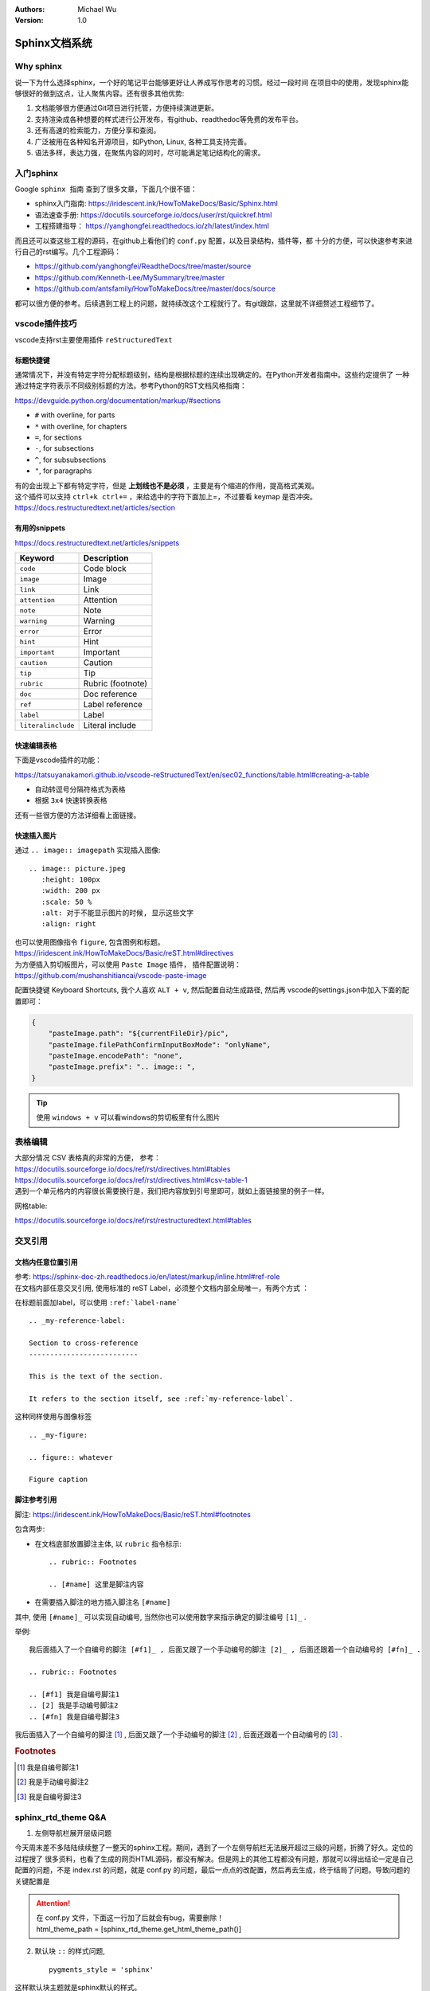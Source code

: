 .. Michael Wu 版权所有

:Authors: Michael Wu
:Version: 1.0

Sphinx文档系统
==========================

Why sphinx
-------------

说一下为什么选择sphinx，一个好的笔记平台能够更好让人养成写作思考的习惯。经过一段时间
在项目中的使用，发现sphinx能够很好的做到这点，让人聚焦内容。还有很多其他优势: 

1. 文档能够很方便通过Git项目进行托管，方便持续演进更新。
2. 支持渲染成各种想要的样式进行公开发布，有github、readthedoc等免费的发布平台。
3. 还有高速的检索能力，方便分享和查阅。
4. 广泛被用在各种知名开源项目，如Python, Linux, 各种工具支持完善。
5. 语法多样，表达力强，在聚焦内容的同时，尽可能满足笔记结构化的需求。

入门sphinx
-------------

Google ``sphinx 指南`` 查到了很多文章，下面几个很不错：

- sphinx入门指南:  https://iridescent.ink/HowToMakeDocs/Basic/Sphinx.html
- 语法速查手册: https://docutils.sourceforge.io/docs/user/rst/quickref.html
- 工程搭建指导：  https://yanghongfei.readthedocs.io/zh/latest/index.html

而且还可以查这些工程的源码，在github上看他们的 ``conf.py`` 配置，以及目录结构，插件等，都
十分的方便，可以快速参考来进行自己的rst编写。几个工程源码：

- https://github.com/yanghongfei/ReadtheDocs/tree/master/source
- https://github.com/Kenneth-Lee/MySummary/tree/master
- https://github.com/antsfamily/HowToMakeDocs/tree/master/docs/source

都可以很方便的参考。后续遇到工程上的问题，就持续改这个工程就行了。有git跟踪，这里就不详细赘述工程细节了。

vscode插件技巧
------------------

vscode支持rst主要使用插件 ``reStructuredText``

标题快捷键
^^^^^^^^^^^^^^^^

通常情况下，并没有特定字符分配标题级别，结构是根据标题的连续出现确定的。在Python开发者指南中。这些约定提供了
一种通过特定字符表示不同级别标题的方法。参考Python的RST文档风格指南：

https://devguide.python.org/documentation/markup/#sections

* ``#`` with overline, for parts
* ``*`` with overline, for chapters
* ``=``, for sections
* ``-``, for subsections
* ``^``, for subsubsections
* ``"``, for paragraphs

| 有的会出现上下都有特定字符，但是 **上划线也不是必须** ，主要是有个缩进的作用，提高格式美观。
| 这个插件可以支持 ``ctrl+k ctrl+=`` ，来给选中的字符下面加上=，不过要看 keymap 是否冲突。
| https://docs.restructuredtext.net/articles/section

有用的snippets
^^^^^^^^^^^^^^^^

https://docs.restructuredtext.net/articles/snippets

.. table:: 
    :align: left

    =================== ==============
    Keyword             Description
    =================== ==============
    ``code``            Code block
    ``image``           Image
    ``link``            Link
    ``attention``       Attention
    ``note``            Note
    ``warning``         Warning
    ``error``           Error
    ``hint``            Hint
    ``important``       Important
    ``caution``         Caution
    ``tip``             Tip
    ``rubric``          Rubric (footnote)
    ``doc``             Doc reference
    ``ref``             Label reference
    ``label``           Label
    ``literalinclude``  Literal include
    =================== ==============

快速编辑表格
^^^^^^^^^^^^^^

下面是vscode插件的功能：

https://tatsuyanakamori.github.io/vscode-reStructuredText/en/sec02_functions/table.html#creating-a-table

- 自动转逗号分隔符格式为表格
- 根据 ``3x4`` 快速转换表格
  
还有一些很方便的方法详细看上面链接。

快速插入图片
^^^^^^^^^^^^^^^

通过 ``.. image:: imagepath`` 实现插入图像: ::

    .. image:: picture.jpeg
       :height: 100px
       :width: 200 px
       :scale: 50 %
       :alt: 对于不能显示图片的时候, 显示这些文字
       :align: right

| 也可以使用图像指令 ``figure``, 包含图例和标题。
| https://iridescent.ink/HowToMakeDocs/Basic/reST.html#directives

| 为方便插入剪切板图片，可以使用 ``Paste Image`` 插件， 插件配置说明：
| https://github.com/mushanshitiancai/vscode-paste-image

配置快捷键 Keyboard Shortcuts, 我个人喜欢 ``ALT + v``, 然后配置自动生成路径, 然后再
vscode的settings.json中加入下面的配置即可：

.. code-block:: json

    {
        "pasteImage.path": "${currentFileDir}/pic",
        "pasteImage.filePathConfirmInputBoxMode": "onlyName",
        "pasteImage.encodePath": "none",
        "pasteImage.prefix": ".. image:: ",
    }

.. tip:: 
    使用 ``windows + v`` 可以看windows的剪切板里有什么图片


表格编辑
----------

| 大部分情况 CSV 表格真的非常的方便， 参考：
| https://docutils.sourceforge.io/docs/ref/rst/directives.html#tables
| https://docutils.sourceforge.io/docs/ref/rst/directives.html#csv-table-1
| 遇到一个单元格内的内容很长需要换行是，我们把内容放到引号里即可，就如上面链接里的例子一样。

网格table:

https://docutils.sourceforge.io/docs/ref/rst/restructuredtext.html#tables


交叉引用
-------------------

文档内任意位置引用
^^^^^^^^^^^^^^^^^^^^^^^^

| 参考: https://sphinx-doc-zh.readthedocs.io/en/latest/markup/inline.html#ref-role
| 在文档内部任意交叉引用, 使用标准的 reST Label，必须整个文档内部全局唯一，有两个方式 ：

在标题前面加label，可以使用 ``:ref:`label-name```
::

    .. _my-reference-label:

    Section to cross-reference
    --------------------------

    This is the text of the section.

    It refers to the section itself, see :ref:`my-reference-label`.

这种同样使用与图像标签

::

    .. _my-figure:

    .. figure:: whatever

    Figure caption

脚注参考引用
^^^^^^^^^^^^^^^^^^^^^^^^

脚注:  https://iridescent.ink/HowToMakeDocs/Basic/reST.html#footnotes

包含两步:

- 在文档底部放置脚注主体, 以 ``rubric`` 指令标示: ::

    .. rubric:: Footnotes

    .. [#name] 这里是脚注内容

- 在需要插入脚注的地方插入脚注名 ``[#name]``

其中, 使用 ``[#name]_`` 可以实现自动编号, 当然你也可以使用数字来指示确定的脚注编号 ``[1]_`` .

举例:

::

    我后面插入了一个自编号的脚注 [#f1]_ , 后面又跟了一个手动编号的脚注 [2]_ , 后面还跟着一个自动编号的 [#fn]_ .

    .. rubric:: Footnotes

    .. [#f1] 我是自编号脚注1
    .. [2] 我是手动编号脚注2
    .. [#fn] 我是自编号脚注3

我后面插入了一个自编号的脚注 [#f1]_ , 后面又跟了一个手动编号的脚注 [2]_ , 后面还跟着一个自动编号的 [#fn]_ .

.. rubric:: Footnotes

.. [#f1] 我是自编号脚注1
.. [2] 我是手动编号脚注2
.. [#fn] 我是自编号脚注3

sphinx_rtd_theme Q&A
------------------------------------

1. 左侧导航栏展开层级问题

今天周末差不多陆陆续续整了一整天的sphinx工程。期间，遇到了一个左侧导航栏无法展开超过三级的问题，折腾了好久。定位的过程搜了
很多资料，也看了生成的网页HTML源码，都没有解决。但是网上的其他工程都没有问题，那就可以得出结论一定是自己配置的问题，不是
index.rst 的问题，就是 conf.py 的问题，最后一点点的改配置，然后再去生成，终于结局了问题。导致问题的关键配置是

.. attention:: 
    | 在 conf.py 文件，下面这一行加了后就会有bug，需要删除！
    | html_theme_path = [sphinx_rtd_theme.get_html_theme_path()]

2. 默认块 ``::`` 的样式问题, ::

    pygments_style = 'sphinx'

这样默认块主题就是sphinx默认的样式。

公式的写法
--------------

参考： https://www.osgeo.cn/sphinx-note/rest-math2.html

有很多公式的写法，很好参考。

支持markdown
---------------

可以添加 myst_parser 插件，支持markdown语法。同时vscode配置一下插件，防止 toc 误报：

.. code-block:: js

    {
        "restructuredtext.confPath": "${workspaceFolder}/conf.py", // 确保插件读取 Sphinx 配置
        "restructuredtext.languageServer.enabled": true,           // 启用语言服务器
        "restructuredtext.supportedFileSuffixes": [".rst", ".md"]  // 显式声明支持的扩展名
    }
